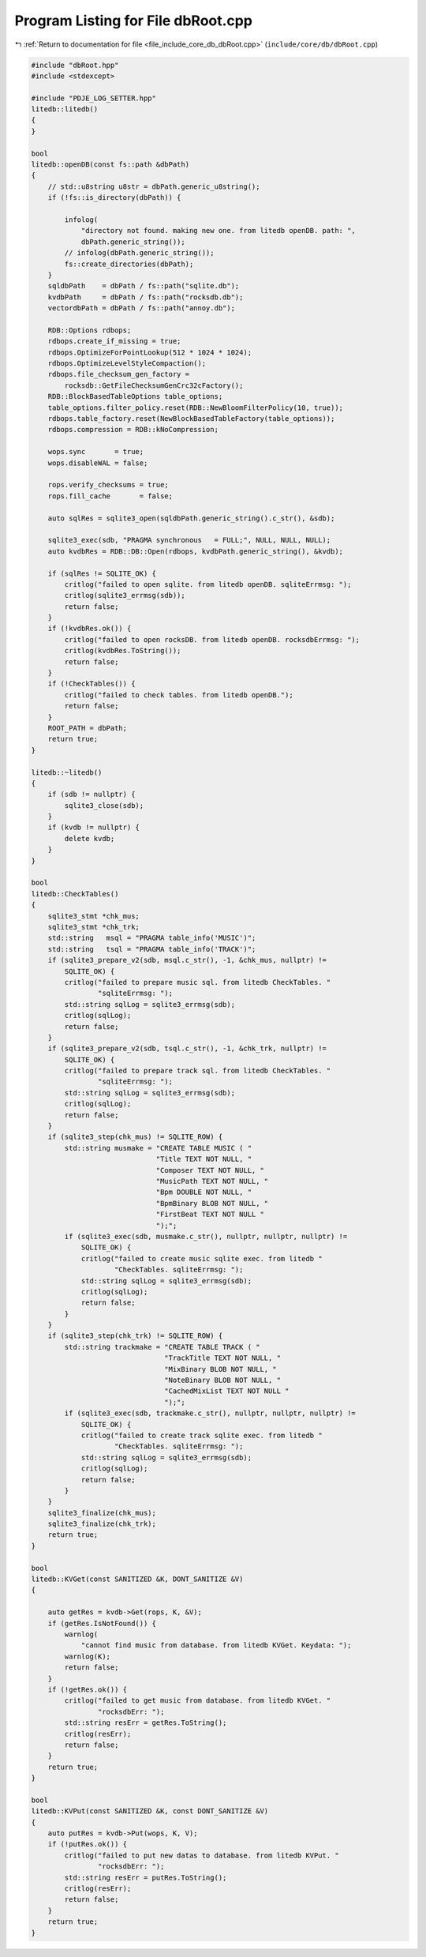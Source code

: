 
.. _program_listing_file_include_core_db_dbRoot.cpp:

Program Listing for File dbRoot.cpp
===================================

|exhale_lsh| :ref:`Return to documentation for file <file_include_core_db_dbRoot.cpp>` (``include/core/db/dbRoot.cpp``)

.. |exhale_lsh| unicode:: U+021B0 .. UPWARDS ARROW WITH TIP LEFTWARDS

.. code-block:: cpp

   #include "dbRoot.hpp"
   #include <stdexcept>
   
   #include "PDJE_LOG_SETTER.hpp"
   litedb::litedb()
   {
   }
   
   bool
   litedb::openDB(const fs::path &dbPath)
   {
       // std::u8string u8str = dbPath.generic_u8string();
       if (!fs::is_directory(dbPath)) {
   
           infolog(
               "directory not found. making new one. from litedb openDB. path: ",
               dbPath.generic_string());
           // infolog(dbPath.generic_string());
           fs::create_directories(dbPath);
       }
       sqldbPath    = dbPath / fs::path("sqlite.db");
       kvdbPath     = dbPath / fs::path("rocksdb.db");
       vectordbPath = dbPath / fs::path("annoy.db");
   
       RDB::Options rdbops;
       rdbops.create_if_missing = true;
       rdbops.OptimizeForPointLookup(512 * 1024 * 1024);
       rdbops.OptimizeLevelStyleCompaction();
       rdbops.file_checksum_gen_factory =
           rocksdb::GetFileChecksumGenCrc32cFactory();
       RDB::BlockBasedTableOptions table_options;
       table_options.filter_policy.reset(RDB::NewBloomFilterPolicy(10, true));
       rdbops.table_factory.reset(NewBlockBasedTableFactory(table_options));
       rdbops.compression = RDB::kNoCompression;
   
       wops.sync       = true;
       wops.disableWAL = false;
   
       rops.verify_checksums = true;
       rops.fill_cache       = false;
   
       auto sqlRes = sqlite3_open(sqldbPath.generic_string().c_str(), &sdb);
   
       sqlite3_exec(sdb, "PRAGMA synchronous   = FULL;", NULL, NULL, NULL);
       auto kvdbRes = RDB::DB::Open(rdbops, kvdbPath.generic_string(), &kvdb);
   
       if (sqlRes != SQLITE_OK) {
           critlog("failed to open sqlite. from litedb openDB. sqliteErrmsg: ");
           critlog(sqlite3_errmsg(sdb));
           return false;
       }
       if (!kvdbRes.ok()) {
           critlog("failed to open rocksDB. from litedb openDB. rocksdbErrmsg: ");
           critlog(kvdbRes.ToString());
           return false;
       }
       if (!CheckTables()) {
           critlog("failed to check tables. from litedb openDB.");
           return false;
       }
       ROOT_PATH = dbPath;
       return true;
   }
   
   litedb::~litedb()
   {
       if (sdb != nullptr) {
           sqlite3_close(sdb);
       }
       if (kvdb != nullptr) {
           delete kvdb;
       }
   }
   
   bool
   litedb::CheckTables()
   {
       sqlite3_stmt *chk_mus;
       sqlite3_stmt *chk_trk;
       std::string   msql = "PRAGMA table_info('MUSIC')";
       std::string   tsql = "PRAGMA table_info('TRACK')";
       if (sqlite3_prepare_v2(sdb, msql.c_str(), -1, &chk_mus, nullptr) !=
           SQLITE_OK) {
           critlog("failed to prepare music sql. from litedb CheckTables. "
                   "sqliteErrmsg: ");
           std::string sqlLog = sqlite3_errmsg(sdb);
           critlog(sqlLog);
           return false;
       }
       if (sqlite3_prepare_v2(sdb, tsql.c_str(), -1, &chk_trk, nullptr) !=
           SQLITE_OK) {
           critlog("failed to prepare track sql. from litedb CheckTables. "
                   "sqliteErrmsg: ");
           std::string sqlLog = sqlite3_errmsg(sdb);
           critlog(sqlLog);
           return false;
       }
       if (sqlite3_step(chk_mus) != SQLITE_ROW) {
           std::string musmake = "CREATE TABLE MUSIC ( "
                                 "Title TEXT NOT NULL, "
                                 "Composer TEXT NOT NULL, "
                                 "MusicPath TEXT NOT NULL, "
                                 "Bpm DOUBLE NOT NULL, "
                                 "BpmBinary BLOB NOT NULL, "
                                 "FirstBeat TEXT NOT NULL "
                                 ");";
           if (sqlite3_exec(sdb, musmake.c_str(), nullptr, nullptr, nullptr) !=
               SQLITE_OK) {
               critlog("failed to create music sqlite exec. from litedb "
                       "CheckTables. sqliteErrmsg: ");
               std::string sqlLog = sqlite3_errmsg(sdb);
               critlog(sqlLog);
               return false;
           }
       }
       if (sqlite3_step(chk_trk) != SQLITE_ROW) {
           std::string trackmake = "CREATE TABLE TRACK ( "
                                   "TrackTitle TEXT NOT NULL, "
                                   "MixBinary BLOB NOT NULL, "
                                   "NoteBinary BLOB NOT NULL, "
                                   "CachedMixList TEXT NOT NULL "
                                   ");";
           if (sqlite3_exec(sdb, trackmake.c_str(), nullptr, nullptr, nullptr) !=
               SQLITE_OK) {
               critlog("failed to create track sqlite exec. from litedb "
                       "CheckTables. sqliteErrmsg: ");
               std::string sqlLog = sqlite3_errmsg(sdb);
               critlog(sqlLog);
               return false;
           }
       }
       sqlite3_finalize(chk_mus);
       sqlite3_finalize(chk_trk);
       return true;
   }
   
   bool
   litedb::KVGet(const SANITIZED &K, DONT_SANITIZE &V)
   {
   
       auto getRes = kvdb->Get(rops, K, &V);
       if (getRes.IsNotFound()) {
           warnlog(
               "cannot find music from database. from litedb KVGet. Keydata: ");
           warnlog(K);
           return false;
       }
       if (!getRes.ok()) {
           critlog("failed to get music from database. from litedb KVGet. "
                   "rocksdbErr: ");
           std::string resErr = getRes.ToString();
           critlog(resErr);
           return false;
       }
       return true;
   }
   
   bool
   litedb::KVPut(const SANITIZED &K, const DONT_SANITIZE &V)
   {
       auto putRes = kvdb->Put(wops, K, V);
       if (!putRes.ok()) {
           critlog("failed to put new datas to database. from litedb KVPut. "
                   "rocksdbErr: ");
           std::string resErr = putRes.ToString();
           critlog(resErr);
           return false;
       }
       return true;
   }
